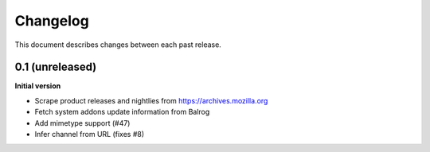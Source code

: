 Changelog
=========

This document describes changes between each past release.

0.1 (unreleased)
----------------

**Initial version**

- Scrape product releases and nightlies from https://archives.mozilla.org
- Fetch system addons update information from Balrog
- Add mimetype support (#47)
- Infer channel from URL (fixes #8)
